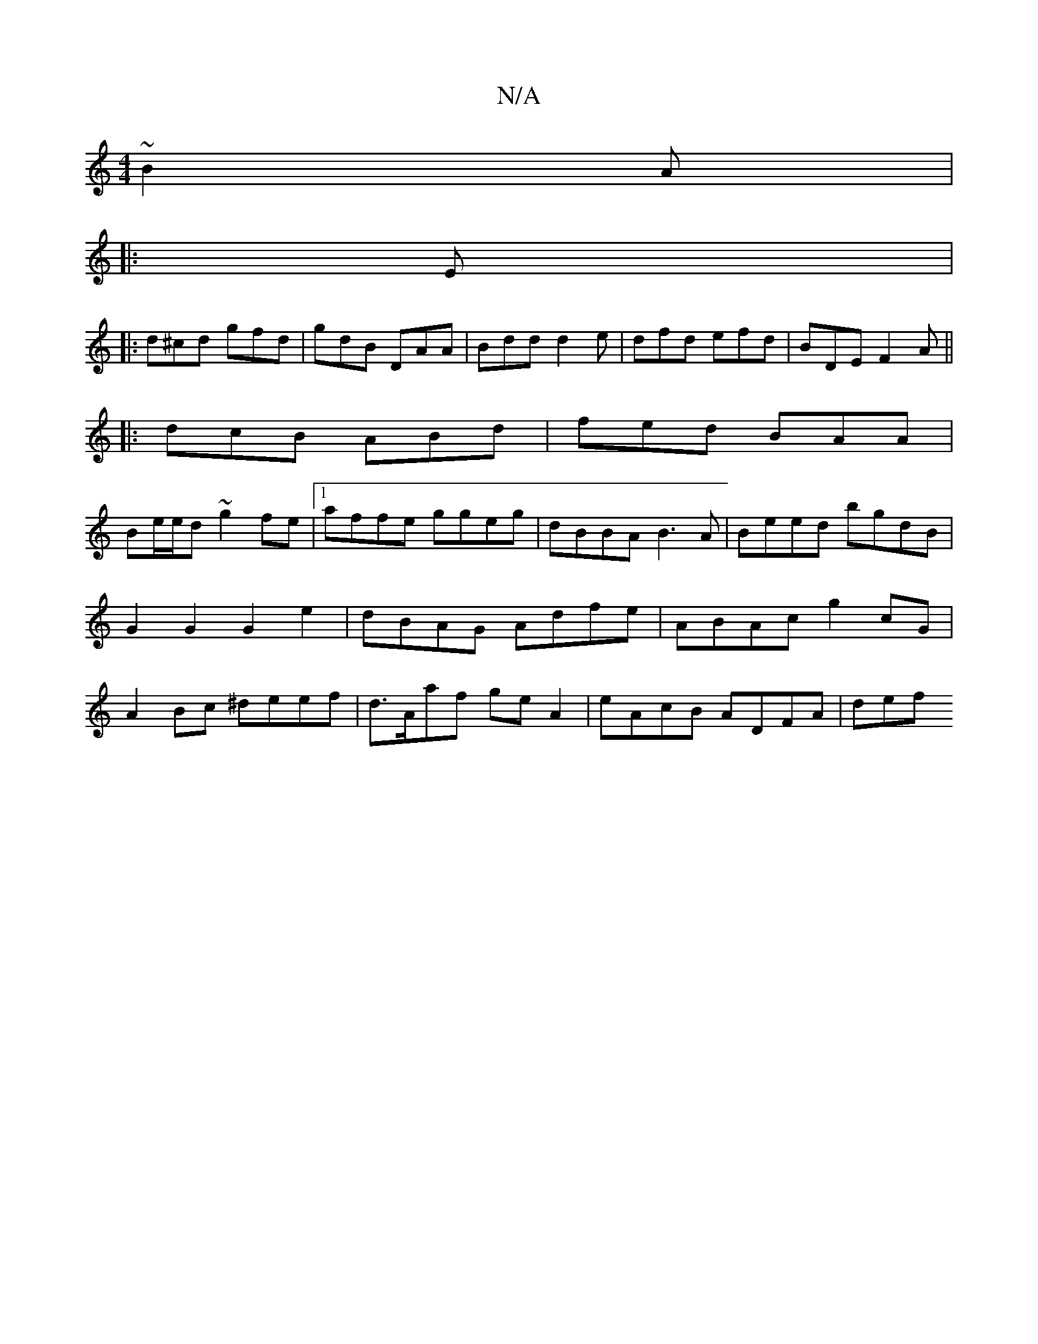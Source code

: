 X:1
T:N/A
M:4/4
R:N/A
K:Cmajor
 ~B2A|
|:E|: 
d^cd gfd | gdB DAA | Bdd d2e | dfd efd | BDE F2 A ||
|: dcB ABd | fed BAA |
Be/e/d ~g2fe|1 affe ggeg|dBBA B3A|Beed bgdB|G2G2 G2e2|dBAG Adfe|ABAc g2cG|A2Bc ^deef|d>Aaf ge A2|eAcB ADFA|def